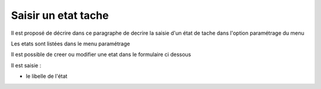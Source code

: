 .. _etat_tache:

####################
Saisir un etat tache
####################



Il est proposé de décrire dans ce paragraphe de decrire la saisie
d'un état de tache dans l'option paramétrage du menu 


Les etats sont listées dans le menu paramétrage

.. image:: ../_static/tab_etat_tache.png


Il est possible de creer ou modifier une etat dans le formulaire ci dessous

.. image:: ../_static/form_etat_tache.png


Il est saisie :

- le libelle de l'état


